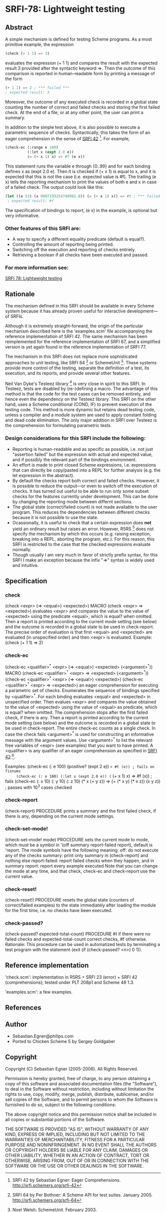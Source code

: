 * SRFI-78: Lightweight testing
** Abstract
A simple mechanism is defined for testing Scheme programs.
As a most primitive example, the expression

#+BEGIN_SRC scheme
(check (+ 1 1) => 3)
#+END_SRC

evaluates the expression (+ 1 1) and compares the result
with the expected result 3 provided after the syntactic
keyword =>. Then the outcome of this comparison is reported
in human-readable form by printing a message of the form

#+BEGIN_SRC scheme
(+ 1 1) => 2 ; *** failed ***
; expected result: 3
#+END_SRC

Moreover, the outcome of any executed check is recorded
in a global state counting the number of correct and failed
checks and storing the first failed check. At the end of a
file, or at any other point, the user can print a summary.

In addition to the simple test above, it is also possible
to execute a parametric sequence of checks. Syntactically,
this takes the form of an eager comprehension in the sense
of [[https://srfi.schemers.org/srfi-42][SRFI 42]] [5]. For example,

#+BEGIN_SRC scheme
(check-ec (:range e 100)
          (:let x (expt 2.0 e))
          (= (+ x 1) x) => #f (e x))
#+END_SRC

This statement runs the variable e through {0..99} and
for each binding defines x as (expt 2.0 e). Then it is
checked if (+ x 1) is equal to x, and it is expected that
this is not the case (i.e. expected value is #f). The
trailing (e x) tells the reporting mechanism to print
the values of both e and x in case of a failed check.
The output could look like this:

#+BEGIN_SRC scheme
(let ((e 53) (x 9007199254740992.0)) (= (+ x 1) x)) => #t ; *** failed ***
 ; expected result: #f
#+END_SRC

The specification of bindings to report, (e x) in the
example, is optional but very informative.
*** Other features of this SRFI are:
 * A way to specify a different equality predicate (default is equal?).
 * Controlling the amount of reporting being printed.
 * Switching off the execution and reporting of checks entriely.
 * Retrieving a boolean if all checks have been executed and passed.
*** For more information see:
[[https://srfi.schemers.org/srfi-78/][SRFI 78: Lightweight testing]]
** Rationale
The mechanism defined in this SRFI should be available in
every Scheme system because it has already proven useful
for interactive development---of SRFIs.

Although it is extremely straight-forward, the origin of the
particular mechanism described here is the 'examples.scm' file
accompanying the reference implementation of SRFI 42.
The same mechanism has been reimplemented for the reference
implementation of SRFI 67, and a simplified version is yet
again found in the reference implementation of SRFI 77.

The mechanism in this SRFI does not replace more sophisticated
approaches to unit testing, like SRFI 64 [1] or SchemeUnit [2].
These systems provide more control of the testing, separate
the definition of a test, its execution, and its reports, and
provide several other features.

Neil Van Dyke's Testeez library [3] is very close in spirit
to this SRFI. In Testeez, tests are disabled by (re-)defining a
macro. The advantage of this method is that the code for the
test cases can be removed entirely, and hence even the dependency
on the Testeez library. This SRFI on the other hand, uses a
Scheme conditional (COND, IF) to prevent execution of the
testing code. This method is more dynamic but retains dead
testing code, unless a compiler and a module system are used
to apply constant folding and dead code elimination. The only
major addition in SRFI over Testeez is the comprehension for
formulating parametric tests.
*** Design considerations for this SRFI include the following:
 * Reporting is human-readable and as specific as possible, i.e. not just "assertion failed" but the expression with actual and expected value, and if possibly the relevant part of the bindings environment.
 * An effort is made to print closed Scheme expressions, i.e. expressions that can directly be copy/pasted into a REPL for further analysis (e.g. the let expression in the abstract).
 * By default the checks report both correct and failed checks. However, it is possible to reduce the output---or even to switch off the execution of checks. It has turned out useful to be able to run only some subset checks for the features currently under development. This can be done by changing the reporting mode between differnt sections.
 * The global state (correct/failed count) is not made available to the user program. This reduces the dependencies between different checks because it is not possible to use the state.
 * Ocassionally, it is useful to check that a certain expression does *not* yield an ordinary result but raises an error. However, R5RS [4] does not specify the mechanism by which this occurs (e.g. raising exception, breaking into a REPL, aborting the program, etc.). For this reason, this SRFI is restricted to the case that the checked expressions evaluate normally.
 * Though usually I am very much in favor of strictly prefix syntax, for this SRFI I make an exception because the infix "=>" syntax is widely used and intuitive.
** Specification
*** check
(check <expr> (=> <equal>) <expected>)                                   MACRO
(check <expr>  =>          <expected>)
   evaluates <expr> and compares the value to the value
   of <expected> using the predicate <equal>, which is
   equal? when omitted. Then a report is printed according
   to the current mode setting (see below) and the outcome
   is recorded in a global state to be used in check-report.
      The precise order of evaluation is that first <equal>
   and <expected> are evaluated (in unspecified order) and
   then <expr> is evaluated.
   Example: (check (+ 1 1) => 2)
*** check-ec
(check-ec <qualifier>^* <expr> (=> <equal>) <expected> (<argument>^*))   MACRO
(check-ec <qualifier>^* <expr>  =>          <expected> (<argument>^*))
(check-ec <qualifier>^* <expr> (=> <equal>) <expected>)
(check-ec <qualifier>^* <expr>  =>          <expected>)
   an eager comprehension for executing a parametric set of checks.
      Enumerates the sequence of bindings specified by <qualifier>^*.
   For each binding evaluates <equal> and <expected> in unspecified
   order. Then evalues <expr> and compares the value obtained to the
   value of <expected> using the value of <equal> as predicate, which
   is equal? when omitted.
      The comprehension stops after the first failed check, if there
   is any. Then a report is printed according to the current mode
   setting (see below) and the outcome is recorded in a global state
   to be used in check-report. The entire check-ec counts as a single
   check.
      In case the check fails <argument>^* is used for constructing an
   informative message with the argument values. Use <argument>^* to
   list the relevant free variables of <expr> (see examples) that you
   want to have printed.
      A <qualifier> is any qualifier of an eager comprehension as
   specified in [[https://srfi.schemers.org/srfi-42][SRFI 42]] [1].

   Examples:
     (check-ec (: e 100) (positive? (expt 2 e)) => #t (e)) ; fails on fixnums
     (check-ec (: e 100) (:let x (expt 2.0 e)) (= (+ x 1) x) => #f (x)) ; fails
     (check-ec (: x 10) (: y 10) (: z 10)
               (* x (+ y z)) => (+ (* x y) (* x z))
               (x y z)) ; passes with 10^3 cases checked
*** check-report
(check-report)                                                     PROCEDURE
   prints a summary and the first failed check, if there is any,
   depending on the current mode settings.
*** check-set-mode!
(check-set-mode! mode)                                             PROCEDURE
   sets the current mode to mode, which must be a symbol in
   '(off summary report-failed report), default is 'report.
   The mode symbols have the following meaning:
     off:           do not execute any of the checks
     summary:       print only summary in (check-report) and nothing else
     report-failed: report failed checks when they happen, and in summary
     report:        report every example executed
   Note that you can change the mode at any time, and that check,
   check-ec and check-report use the current value.
*** check-reset!
(check-reset!)                                                     PROCEDURE
   resets the global state (counters of correct/failed examples)
   to the state immediately after loading the module for the
   first time, i.e. no checks have been executed.
*** check-passed?
(check-passed? expected-total-count)                               PROCEDURE
   #t if there were no failed checks and expected-total-count
   correct checks, #f otherwise.
     Rationale: This procedure can be used in automatized
   tests by terminating a test program with the statement
   (exit (if (check-passed? <n>) 0 1)).
** Reference implementation
'check.scm':
  implementation in R5RS + SRFI 23 (error) + SRFI 42 (comprehensions);
  tested under PLT 208p1 and Scheme 48 1.3.

'examples.scm':
  a few examples.
** References
[1] SRFI 64 by Per Bothner: A Scheme API for test suites. January 2005.
    http://srfi.schemers.org/srfi-64

[2] Noel Welsh: SchemeUnit. February 2003.
    http://schematics.sourceforge.net/schemeunit.html

[3] Neil Van Dyke:
    Testeez, Lightweight Unit Test Mechanism for Scheme. May 2005.
    http://www.neilvandyke.org/testeez

[4] Revised^5 Report on the Algorithmic Language Scheme (R5RS).
    http://www.schemers.org/Documents/Standards/R5RS/

[5] SRFI 42 by Sebastian Egner: Eager Comprehensions.
    http://srfi.schemers.org/srfi-42
** Author
 * Sebastian.Egner@philips.com
 * Ported to Chicken Scheme 5 by Sergey Goldgaber
** Copyright
Copyright (C) Sebastian Egner (2005-2006). All Rights Reserved.

Permission is hereby granted, free of charge, to any person obtaining
a copy of this software and associated documentation files (the "Software"),
to deal in the Software without restriction, including without limitation
the rights to use, copy, modify, merge, publish, distribute, sublicense,
and/or sell copies of the Software, and to permit persons to whom the
Software is furnished to do so, subject to the following conditions:

The above copyright notice and this permission notice shall be included
in all copies or substantial portions of the Software.

THE SOFTWARE IS PROVIDED "AS IS", WITHOUT WARRANTY OF ANY KIND, EXPRESS
OR IMPLIED, INCLUDING BUT NOT LIMITED TO THE WARRANTIES OF MERCHANTABILITY,
FITNESS FOR A PARTICULAR PURPOSE AND NONINFRINGEMENT. IN NO EVENT SHALL
THE AUTHORS OR COPYRIGHT HOLDERS BE LIABLE FOR ANY CLAIM, DAMAGES OR OTHER
LIABILITY, WHETHER IN AN ACTION OF CONTRACT, TORT OR OTHERWISE, ARISING
FROM, OUT OF OR IN CONNECTION WITH THE SOFTWARE OR THE USE OR OTHER
DEALINGS IN THE SOFTWARE.
